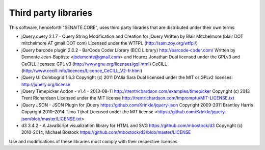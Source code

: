 Third party libraries
=====================

This software, henceforth "SENAITE.CORE", uses third party libraries that are
distributed under their own terms:

- jQuery.query 2.1.7 - Query String Modification and Creation for jQuery
  Written by Blair Mitchelmore (blair DOT mitchelmore AT gmail DOT com)
  Licensed under the WTFPL (http://sam.zoy.org/wtfpl/)

- jQuery barcode plugin 2.0.2 - BarCode Coder Library (BCC Library)
  http://barcode-coder.com/
  Written by Demonte Jean-Baptiste <jbdemonte@gmail.com> and Hourez
  Jonathan
  Dual licensed under the GPLv3 and CeCILL licenses:
  GPL v3 (http://www.gnu.org/licenses/gpl.html)
  CeCILL (http://www.cecill.info/licences/Licence_CeCILL_V2-fr.html)

- jQuery UI Combogrid 1.6.3
  Copyright (c) 2011 D'Alia Sara
  Dual licensed under the MIT or GPLv2 licenses:
  http://jquery.org/license

- jQuery Timepicker Addon - v1.4 - 2013-08-11
  http://trentrichardson.com/examples/timepicker
  Copyright (c) 2013 Trent Richardson
  Licensed under the MIT license
  http://trentrichardson.com/Impromptu/MIT-LICENSE.txt

- jQuery JSON - JSON Plugin for jQuery
  https://github.com/Krinkle/jquery-json
  Copyright 2009-2011 Brantley Harris
  Copyright 2010–2014 Timo Tijhof
  Licensed under the MIT license
  <https://github.com/Krinkle/jquery-json/blob/master/LICENSE.txt>

- d3 3.4.2 - A JavaScript visualization library for HTML and SVG
  https://github.com/mbostock/d3
  Copyright (c) 2010-2014, Michael Bostock
  https://github.com/mbostock/d3/blob/master/LICENSE

Use and modifications of these libraries must comply with their respective
licenses.

